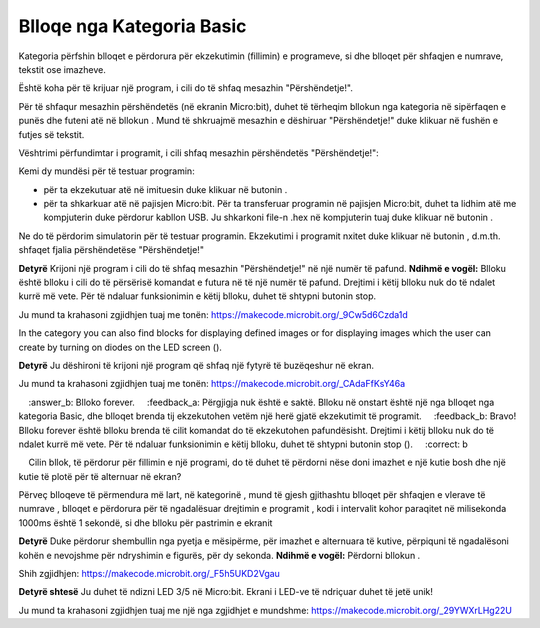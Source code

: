 Blloqe nga Kategoria Basic
===============================

Kategoria |Basic| përfshin blloqet e përdorura për ekzekutimin (fillimin) e programeve, si dhe blloqet për shfaqjen e numrave, tekstit ose imazheve.

Është koha për të krijuar një program, i cili do të shfaq mesazhin "Përshëndetje!".

Për të shfaqur mesazhin përshëndetës (në ekranin Micro:bit), duhet të tërheqim bllokun |showstring| nga kategoria |Basic| në sipërfaqen e punës dhe futeni atë në bllokun |onstart|. Mund të shkruajmë mesazhin e dëshiruar "Përshëndetje!" duke klikuar në fushën e futjes së tekstit.

.. |Basic| image:: ../_images/_imageMicroBit/s2.png
.. |onstart| image:: ../_images/_imageMicroBit/s20.png
.. |showstring| image:: ../_images/_imageMicroBit/p6.png

Vështrimi përfundimtar i programit, i cili shfaq mesazhin përshëndetës "Përshëndetje!":

.. image:: ../_images/_imageMicroBit/p5.png
      :align: center

Kemi dy mundësi për të testuar programin:

- për ta ekzekutuar atë në imituesin duke klikuar në butonin |play|.

- për ta shkarkuar atë në pajisjen Micro:bit. Për ta transferuar programin në pajisjen Micro:bit, duhet ta lidhim atë me kompjuterin duke përdorur kabllon USB. Ju shkarkoni file-n .hex në kompjuterin tuaj duke klikuar në butonin |download|.

.. |play| image:: ../_images/_imageMicroBit/p3.png
.. |download| image:: ../_images/_imageMicroBit/p4.png
      :width: 200px

Ne do të përdorim simulatorin për të testuar programin. Ekzekutimi i programit nxitet duke klikuar në butonin |play|, d.m.th. shfaqet fjalia përshëndetëse "Përshëndetje!"

**Detyrë** Krijoni një program i cili do të shfaq mesazhin "Përshëndetje!" në një numër të pafund.
**Ndihmë e vogël:** Blloku |forever| është blloku i cili do të përsërisë komandat e futura në të një numër të pafund. Drejtimi i këtij blloku nuk do të ndalet kurrë më vete. Për të ndaluar funksionimin e këtij blloku, duhet të shtypni butonin stop.

Ju mund ta krahasoni zgjidhjen tuaj me tonën: https://makecode.microbit.org/_9Cw5d6Czda1d


.. |forever| image:: ../_images/_imageMicroBit/s1.png


In the category |Basic| you can also find blocks for displaying defined images |showicons| or for displaying images which the user can create by turning on diodes on the LED screen (|showleds|).


.. |showicons| image:: ../_images/_imageMicroBit/p7.png
.. |showleds| image:: ../_images/_imageMicroBit/s12.png


**Detyrë** Ju dëshironi të krijoni një program që shfaq një fytyrë të buzëqeshur në ekran.

Ju mund ta krahasoni zgjidhjen tuaj me tonën: https://makecode.microbit.org/_CAdaFfKsY46a

.. mchoice:: L1Z1
    :answer_a: Blloku onstart.
    :answer_b: Blloko forever.
    :feedback_a: Përgjigja nuk është e saktë. Blloku në onstart është një nga blloqet nga kategoria Basic, dhe blloqet brenda tij ekzekutohen vetëm një herë gjatë ekzekutimit të programit.
    :feedback_b: Bravo! Blloku forever është blloku brenda të cilit komandat do të ekzekutohen pafundësisht. Drejtimi i këtij blloku nuk do të ndalet kurrë më vete. Për të ndaluar funksionimin e këtij blloku, duhet të shtypni butonin stop (|stop|).
    :correct: b

    Cilin bllok, të përdorur për fillimin e një programi, do të duhet të përdorni nëse doni imazhet e një kutie bosh dhe një kutie të plotë për të alternuar në ekran?

Përveç blloqeve të përmendura më lart, në kategorinë |Basic|, mund të gjesh gjithashtu blloqet për shfaqjen e vlerave të numrave |shownumber|, blloqet e përdorura për të ngadalësuar drejtimin e programit |pause|, kodi i intervalit kohor paraqitet në milisekonda 1000ms është 1 sekondë, si dhe blloku për pastrimin e ekranit |clearall|

.. |shownumber| image:: ../_images/_imageMicroBit/15.png
.. |pause| image:: ../_images/_imageMicroBit/s39.png
.. |clearall| image:: ../_images/_imageMicroBit/s14.png
.. |stop| image:: ../_images/_imageMicroBit/p2.png

**Detyrë** Duke përdorur shembullin nga pyetja e mësipërme, për imazhet e alternuara të kutive, përpiquni të ngadalësoni kohën e nevojshme për ndryshimin e figurës, për dy sekonda.
**Ndihmë e vogël:** Përdorni bllokun |pause|.

Shih zgjidhjen: https://makecode.microbit.org/_F5h5UKD2Vgau

**Detyrë shtesë** Ju duhet të ndizni LED 3/5 në Micro:bit. Ekrani i LED-ve të ndriçuar duhet të jetë unik!

Ju mund ta krahasoni zgjidhjen tuaj me një nga zgjidhjet e mundshme: https://makecode.microbit.org/_29YWXrLHg22U
